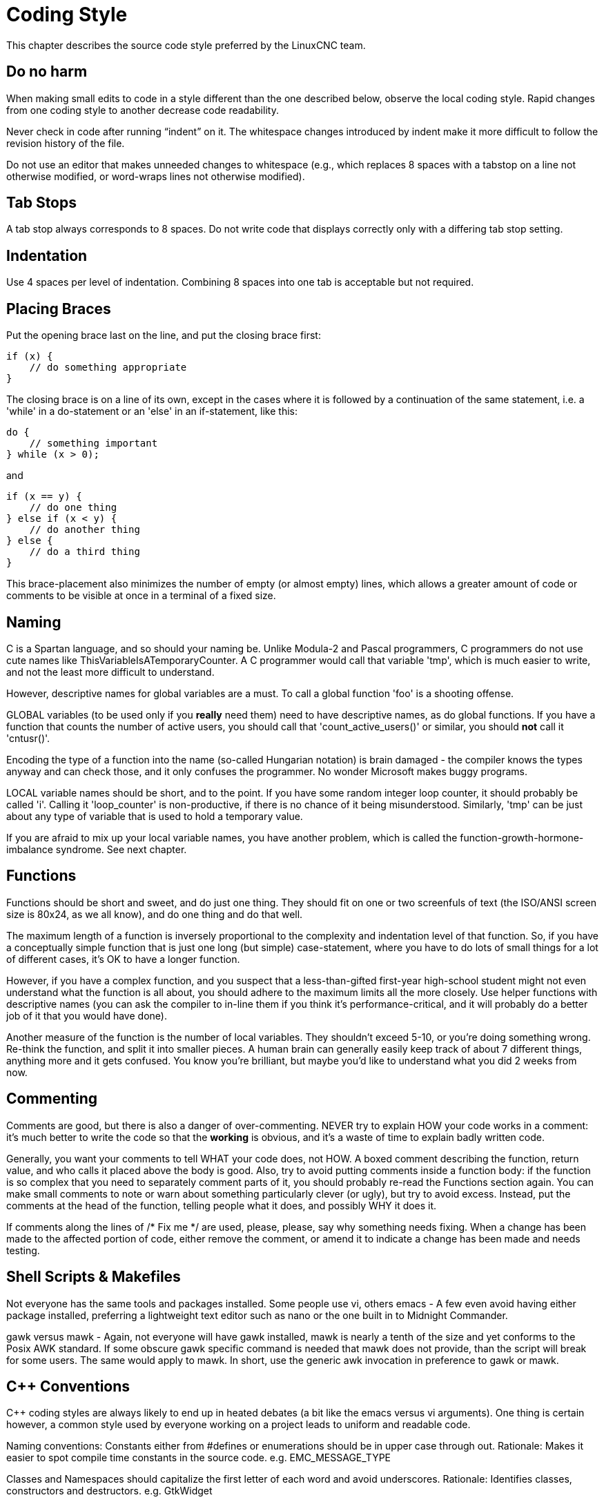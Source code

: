 :lang: en

= Coding Style

This chapter describes the source code style preferred by the LinuxCNC team.

== Do no harm

When making small edits to code in a style different than the one
described below, observe the local coding style. Rapid changes from one
coding style to another decrease code readability.

Never check in code after running “indent” on it. The whitespace
changes introduced by indent make it more difficult to follow the
revision history of the file.

Do not use an editor that makes unneeded changes to whitespace (e.g.,
which replaces 8 spaces with a tabstop on a line not otherwise
modified, or word-wraps lines not otherwise modified).

== Tab Stops

A tab stop always corresponds to 8 spaces. Do not write code that
displays correctly only with a differing tab stop setting.

== Indentation

Use 4 spaces per level of indentation. Combining 8 spaces into one tab
is acceptable but not required.

== Placing Braces

Put the opening brace last on the line, and put the closing brace first:

[source,c]
----
if (x) {
    // do something appropriate
}
----

The closing brace is on a line of its own, except in the cases where
it is followed by a continuation of the same statement, i.e. a 'while'
in a do-statement or an 'else' in an if-statement, like this:

[source,c]
----
do {
    // something important
} while (x > 0);
----

and

[source,c]
----
if (x == y) {
    // do one thing
} else if (x < y) {
    // do another thing
} else {
    // do a third thing
}
----

This brace-placement also minimizes the number of empty (or almost
empty) lines, which allows a greater amount of code or comments to be
visible at once in a terminal of a fixed size.

== Naming

C is a Spartan language, and so should your naming be. Unlike Modula-2
and Pascal programmers, C programmers do not use cute names like
ThisVariableIsATemporaryCounter. A C programmer would call that
variable 'tmp', which is much easier to write, and not the least more
difficult to understand.

However, descriptive names for global variables are a must. To call a
global function 'foo' is a shooting offense.

GLOBAL variables (to be used only if you *really*  need them) need to
have descriptive names, as do global functions. If
you have a function that counts the number of active users, you should
 call that 'count_active_users()' or similar, you should *not* call it
'cntusr()'.

Encoding the type of a function into the name (so-called Hungarian
notation) is brain damaged - the compiler knows the types anyway and
can check those, and it only confuses the programmer. No wonder
Microsoft makes buggy programs.

LOCAL variable names should be short, and to the point. If you have
some random integer loop counter, it should probably be called 'i'.
Calling it 'loop_counter' is non-productive, if there is no chance of
it being misunderstood. Similarly, 'tmp' can be just about any type of
variable that is used to hold a temporary value.

If you are afraid to mix up your local variable names, you have
another problem, which is called the function-growth-hormone-imbalance
syndrome. See next chapter.

== Functions

Functions should be short and sweet, and do just one thing. They
should fit on one or two screenfuls of text (the ISO/ANSI screen size
is 80x24, as we all know), and do one thing and do that well.

The maximum length of a function is inversely proportional to the
complexity and indentation level of that function. So, if you have a
conceptually simple function that is just one long (but simple)
case-statement, where you have to do lots of small things for a lot of
different cases, it's OK to have a longer function.

However, if you have a complex function, and you suspect that a
less-than-gifted first-year high-school student might not even
understand what the function is all about, you should adhere to the
maximum limits all the more closely. Use helper functions with
descriptive names (you can ask the compiler to in-line them if you
think it's performance-critical, and it will probably do a better job
of it that you would have done).

Another measure of the function is the number of local variables. They
shouldn't exceed 5-10, or you're doing something wrong. Re-think the
function, and split it into smaller pieces. A human brain can generally
easily keep track of about 7 different things, anything more and it
gets confused. You know you're brilliant, but maybe you'd like to
understand what you did 2 weeks from now.

== Commenting

Comments are good, but there is also a danger of over-commenting.
NEVER try to explain HOW your code works in a comment: it's much better
to write the code so that the *working* is obvious, and it's a waste of
time to explain badly written code.

Generally, you want your comments to tell WHAT your code does, not
HOW. A boxed comment describing the function, return value, and who
calls it placed above the body is good. Also, try to avoid putting
comments inside a function body: if the function is so complex that you
need to separately comment parts of it, you should probably re-read the
Functions section again. You can make small comments to note or warn
about something particularly clever (or ugly), but try to avoid excess.
Instead, put the comments at the head of the function, telling people
what it does, and possibly WHY it does it.

If comments along the lines of /* Fix me */ are used, please, please,
say why something needs fixing. When a change has been made to the
affected portion of code, either remove the comment, or amend it to
indicate a change has been made and needs testing.

== Shell Scripts & Makefiles

Not everyone has the same tools and packages installed. Some people
use vi, others emacs - A few even avoid having either package
installed, preferring a lightweight text editor such as nano or the one
built in to Midnight Commander.

gawk versus mawk - Again, not everyone will have gawk installed, mawk
is nearly a tenth of the size and yet conforms to the Posix AWK
standard. If some obscure gawk specific command is needed that mawk
does not provide, than the script will break for some users. The same
would apply to mawk. In short, use the generic awk invocation in
preference to gawk or mawk.

== C++ Conventions

C++ coding styles are always likely to end up in heated debates (a bit
like the emacs versus vi arguments). One thing is certain however, a
common style used by everyone working on a project leads to uniform and
readable code.

Naming conventions: Constants either from #defines or enumerations
should be in upper case through out. Rationale: Makes it easier to spot
compile time constants in the source code. e.g. EMC_MESSAGE_TYPE

Classes and Namespaces should capitalize the first letter of each word
and avoid underscores. Rationale: Identifies classes, constructors and
destructors. e.g. GtkWidget

Methods (or function names) should follow the C recommendations above
and should not include the class name. Rationale: Maintains a common
style across C and C++ sources. e.g. get_foo_bar()

However, boolean methods are easier to read if they avoid underscores
and use an 'is' prefix (not to be confused with methods that manipulate
a boolean). Rationale: Identifies the return value as TRUE or FALSE and
nothing else. e.g. isOpen, isHomed

Do NOT use 'Not' in a boolean name, it leads only leads to confusion
when doing logical tests. e.g. isNotOnLimit or is_not_on_limit are BAD.

Variable names should avoid the use of upper case and underscores
except for local or private names. The use of global variables should
be avoided as much as possible. Rationale: Clarifies which are
variables and which are methods. Public: e.g. axislimit Private: e.g.
maxvelocity_

Specific method naming conventions

The terms get and set should be used where an attribute is accessed
directly. Rationale: Indicates the purpose of the function or method.
e.g. get_foo set_bar

For methods involving boolean attributes, set & reset is preferred.
Rationale: As above. e.g. set_amp_enable reset_amp_fault

Math intensive methods should use compute as a prefix. Rationale:
Shows that it is computationally intensive and will hog the CPU. e.g.
compute_PID

Abbreviations in names should be avoided where possible - The
exception is for local variable names. Rationale: Clarity of code. e.g.
pointer is preferred over ptr compute is preferred over cmp compare is
again preferred over cmp.

Enumerates and other constants can be prefixed by a common type name
e.g. enum COLOR { COLOR_RED, COLOR_BLUE };

Excessive use of macros and defines should be avoided - Using simple
methods or functions is preferred. Rationale: Improves the debugging
process.

Include Statements Header files must be included at the top of a
source file and not scattered throughout the body. They should be
sorted and grouped by their hierarchical position within the system
with the low level files included first. Include file paths should
NEVER be absolute - Use the compiler -I flag instead. Rationale:
Headers may not be in the same place on all systems.

Pointers and references should have their reference symbol next to the
variable name rather than the type name. Rationale: Reduces confusion.
e.g. float *x or int &i

Implicit tests for zero should not be used except for boolean
variables. e.g. if (spindle_speed != 0) NOT if (spindle_speed)

Only loop control statements must be included in a for() construct.
e.g. sum = 0; for (i = 0; i < 10; i++) { sum += value[i]; }

NOT for (i = 0, sum =0; i < 10; i++) sum += value[i];

Likewise, executable statements in conditionals must be avoided. e.g.
if (fd = open(file_name) is bad.

Complex conditional statements should be avoided - Introduce temporary
boolean variables instead.

Parentheses should be used in plenty in mathematical expressions - Do
not rely on operator precedence when an extra parentheses would clarify
things.

File names: C++ sources and headers use .cc and .hh extension. The use
of .c and .h are reserved for plain C. Headers are for class, method,
and structure declarations, not code (unless the functions are declared
inline).

== Python coding standards

Use the http://www.python.org/dev/peps/pep-0008/[PEP 8] style for
Python code.

== Comp coding standards

In the declaration portion of a .comp file, begin each declaration at
the first column. Insert extra blank lines when they help group related
items.

In the code portion of a .comp file, follow normal C coding style.

